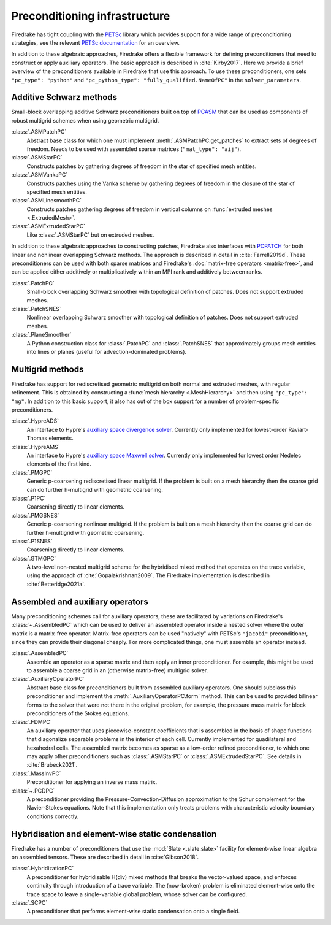 .. only:: html

  .. contents::


================================
 Preconditioning infrastructure
================================

Firedrake has tight coupling with the `PETSc <https://petsc.org>`__
library which provides support for a wide range of preconditioning
strategies, see the relevant `PETSc documentation
<https://petsc.org/release/docs/manual/ksp/#preconditioners>`__ for an
overview.

In addition to these algebraic approaches, Firedrake offers a flexible
framework for defining preconditioners that need to construct or apply
auxiliary operators. The basic approach is described in
:cite:`Kirby2017`. Here we provide a brief overview of the
preconditioners available in Firedrake that use this approach. To use
these preconditioners, one sets ``"pc_type": "python"`` and
``"pc_python_type": "fully_qualified.NameOfPC"`` in the
``solver_parameters``.

Additive Schwarz methods
========================

Small-block overlapping additive Schwarz preconditioners built on top
of `PCASM
<https://petsc.org/release/docs/manualpages/PC/PCASM.html>`__ that can
be used as components of robust multigrid schemes when using geometric
multigrid.

:class:`.ASMPatchPC`
   Abstract base class for which one must implement
   :meth:`.ASMPatchPC.get_patches` to extract sets of
   degrees of freedom. Needs to be used with assembled sparse matrices
   (``"mat_type": "aij"``).
:class:`.ASMStarPC`
   Constructs patches by gathering degrees of freedom in the star of
   specified mesh entities.
:class:`.ASMVankaPC`
   Constructs patches using the Vanka scheme by gathering degrees of
   freedom in the closure of the star of specified mesh entities.
:class:`.ASMLinesmoothPC`
   Constructs patches gathering degrees of freedom in vertical columns
   on :func:`extruded meshes <.ExtrudedMesh>`.
:class:`.ASMExtrudedStarPC`
   Like :class:`.ASMStarPC` but on extruded meshes.

In addition to these algebraic approaches to constructing patches,
Firedrake also interfaces with `PCPATCH
<https://petsc.org/release/docs/manualpages/PC/PCPATCH.html>`__ for
both linear and nonlinear overlapping Schwarz methods. The approach is
described in detail in :cite:`Farrell2019d`. These preconditioners can
be used with both sparse matrices and Firedrake's :doc:`matrix-free
operators <matrix-free>`, and can be applied either additively or
multiplicatively within an MPI rank and additively between ranks.

:class:`.PatchPC`
   Small-block overlapping Schwarz smoother with topological
   definition of patches. Does not support extruded meshes.
:class:`.PatchSNES`
   Nonlinear overlapping Schwarz smoother with topological definition
   of patches. Does not support extruded meshes.
:class:`.PlaneSmoother`
   A Python construction class for :class:`.PatchPC` and
   :class:`.PatchSNES` that approximately groups mesh
   entities into lines or planes (useful for advection-dominated
   problems).

Multigrid methods
=================

Firedrake has support for rediscretised geometric multigrid on both
normal and extruded meshes, with regular refinement. This is obtained
by constructing a :func:`mesh hierarchy <.MeshHierarchy>`
and then using ``"pc_type": "mg"``. In addition to this basic support,
it also has out of the box support for a number of problem-specific
preconditioners.

:class:`.HypreADS`
   An interface to Hypre's `auxiliary space divergence solver
   <https://hypre.readthedocs.io/en/latest/solvers-ads.html>`__.
   Currently only implemented for lowest-order Raviart-Thomas
   elements.
:class:`.HypreAMS`
   An interface to Hypre's `auxiliary space Maxwell solver
   <https://hypre.readthedocs.io/en/latest/solvers-ams.html>`__.
   Currently only implemented for lowest order Nedelec elements of the
   first kind.
:class:`.PMGPC`
   Generic p-coarsening rediscretised linear multigrid. If the problem
   is built on a mesh hierarchy then the coarse grid can do further
   h-multigrid with geometric coarsening.
:class:`.P1PC`
   Coarsening directly to linear elements.
:class:`.PMGSNES`
   Generic p-coarsening nonlinear multigrid. If the problem is built
   on a mesh hierarchy then the coarse grid can do further h-multigrid
   with geometric coarsening.
:class:`.P1SNES`
   Coarsening directly to linear elements.
:class:`.GTMGPC`
   A two-level non-nested multigrid scheme for the hybridised mixed
   method that operates on the trace variable, using the approach
   of :cite:`Gopalakrishnan2009`. The Firedrake implementation is
   described in :cite:`Betteridge2021a`.

Assembled and auxiliary operators
=================================

Many preconditioning schemes call for auxiliary operators, these are
facilitated by variations on Firedrake's
:class:`~.AssembledPC` which can be used to deliver an
assembled operator inside a nested solver where the outer matrix is a
matrix-free operator. Matrix-free operators can be used "natively"
with PETSc's ``"jacobi"`` preconditioner, since they can provide their
diagonal cheaply. For more complicated things, one must assemble an
operator instead.

:class:`.AssembledPC`
   Assemble an operator as a sparse matrix and
   then apply an inner preconditioner. For example, this might be used
   to assemble a coarse grid in an (otherwise matrix-free) multigrid
   solver.
:class:`.AuxiliaryOperatorPC`
   Abstract base class for preconditioners built from assembled
   auxiliary operators. One should subclass this preconditioner and
   implement the :meth:`.AuxiliaryOperatorPC.form` method. This can be
   used to provided bilinear forms to the solver that were not there
   in the original problem, for example, the pressure mass matrix for
   block preconditioners of the Stokes equations.
:class:`.FDMPC`
   An auxiliary operator that uses piecewise-constant coefficients
   that is assembled in the basis of shape functions that diagonalize
   separable problems in the interior of each cell. Currently
   implemented for quadilateral and hexahedral cells. The assembled
   matrix becomes as sparse as a low-order refined preconditioner, to
   which one may apply other preconditioners such as :class:`.ASMStarPC` or
   :class:`.ASMExtrudedStarPC`. See details in :cite:`Brubeck2021`.
:class:`.MassInvPC`
   Preconditioner for applying an inverse mass matrix.
:class:`~.PCDPC`
   A preconditioner providing the Pressure-Convection-Diffusion
   approximation to the Schur complement for the Navier-Stokes
   equations. Note that this implementation only treats problems with
   characteristic velocity boundary conditions correctly.


Hybridisation and element-wise static condensation
==================================================

Firedrake has a number of preconditioners that use the :mod:`Slate
<.slate.slate>` facility for element-wise linear algebra on
assembled tensors. These are described in detail in :cite:`Gibson2018`.

:class:`.HybridizationPC`
   A preconditioner for hybridisable H(div) mixed methods that breaks
   the vector-valued space, and enforces continuity through
   introduction of a trace variable. The (now-broken) problem is
   eliminated element-wise onto the trace space to leave a
   single-variable global problem, whose solver can be configured.
:class:`.SCPC`
   A preconditioner that performs element-wise static condensation
   onto a single field.

.. bibliography:: _static/references.bib _static/firedrake-apps.bib
   :filter: docname in docnames
